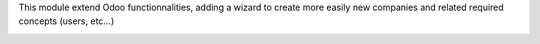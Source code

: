 This module extend Odoo functionnalities, adding a wizard to create more
easily new companies and related required concepts (users, etc...)

.. image:: ../company_wizard_base/static/description/res_company_create_wizard_form.png
